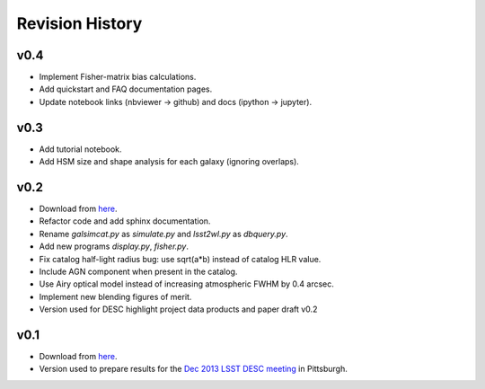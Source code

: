 Revision History
================

v0.4
----
- Implement Fisher-matrix bias calculations.
- Add quickstart and FAQ documentation pages.
- Update notebook links (nbviewer -> github) and docs (ipython -> jupyter).

v0.3
----
- Add tutorial notebook.
- Add HSM size and shape analysis for each galaxy (ignoring overlaps).

v0.2
----
- Download from `here <https://github.com/DarkEnergyScienceCollaboration/WeakLensingDeblending/releases/tag/v0.2>`_.
- Refactor code and add sphinx documentation.
- Rename `galsimcat.py` as `simulate.py` and `lsst2wl.py` as `dbquery.py`.
- Add new programs `display.py`, `fisher.py`.
- Fix catalog half-light radius bug: use sqrt(a*b) instead of catalog HLR value.
- Include AGN component when present in the catalog.
- Use Airy optical model instead of increasing atmospheric FWHM by 0.4 arcsec.
- Implement new blending figures of merit.
- Version used for DESC highlight project data products and paper draft v0.2

v0.1
----
- Download from `here <https://github.com/DarkEnergyScienceCollaboration/WeakLensingDeblending/releases/tag/v0.1>`_.
- Version used to prepare results for the `Dec 2013 LSST DESC meeting <https://indico.bnl.gov/conferenceDisplay.py?confId=691>`_ in Pittsburgh.

